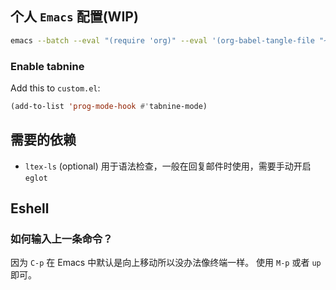 ** 个人 =Emacs= 配置(WIP)

#+begin_src bash
emacs --batch --eval "(require 'org)" --eval '(org-babel-tangle-file "~/.config/emacs/config.org")'
#+end_src

*** Enable tabnine

Add this to =custom.el=:

#+begin_src emacs-lisp
(add-to-list 'prog-mode-hook #'tabnine-mode)
#+end_src

** 需要的依赖

- =ltex-ls= (optional) 用于语法检查，一般在回复邮件时使用，需要手动开启 ~eglot~

** Eshell

*** 如何输入上一条命令？

因为 =C-p= 在 Emacs 中默认是向上移动所以没办法像终端一样。
使用 =M-p= 或者 =up= 即可。
